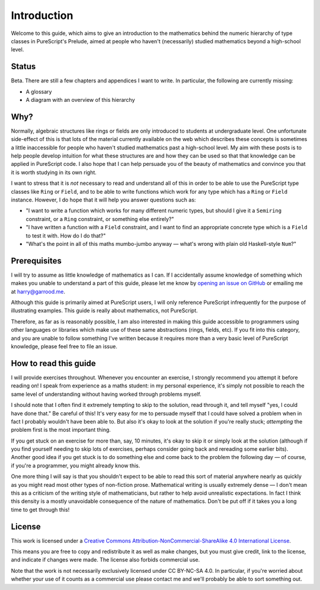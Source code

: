 Introduction
============

Welcome to this guide, which aims to give an introduction to the mathematics
behind the numeric hierarchy of type classes in PureScript's Prelude, aimed at
people who haven't (necessarily) studied mathematics beyond a high-school
level.

Status
------

Beta. There are still a few chapters and appendices I want to write. In
particular, the following are currently missing:

* A glossary
* A diagram with an overview of this hierarchy

Why?
----

Normally, algebraic structures like rings or fields are only introduced to
students at undergraduate level. One unfortunate side-effect of this is that
lots of the material currently available on the web which describes these
concepts is sometimes a little inaccessible for people who haven't studied
mathematics past a high-school level. My aim with these posts is to help people
develop intuition for what these structures are and how they can be used so
that that knowledge can be applied in PureScript code. I also hope that I can
help persuade you of the beauty of mathematics and convince you that it is
worth studying in its own right.

I want to stress that it is *not* necessary to read and understand all of this
in order to be able to use the PureScript type classes like ``Ring`` or
``Field``, and to be able to write functions which work for any type which has
a ``Ring`` or ``Field`` instance. However, I do hope that it will help you
answer questions such as:

* "I want to write a function which works for many different numeric
  types, but should I give it a ``Semiring`` constraint, or a ``Ring``
  constraint, or something else entirely?"
* "I have written a function with a ``Field`` constraint, and I want to find an
  appropriate concrete type which is a ``Field`` to test it with. How do I do
  that?"
* "What's the point in all of this maths mumbo-jumbo anyway — what's wrong with
  plain old Haskell-style ``Num``?"

Prerequisites
-------------

I will try to assume as little knowledge of mathematics as I can. If I
accidentally assume knowledge of something which makes you unable to understand
a part of this guide, please let me know by `opening an issue on
GitHub <https://github.com/hdgarrood/purescript-numeric-hierarchy-guide>`_ or
emailing me at harry@garrood.me.

Although this guide is primarily aimed at PureScript users, I will only
reference PureScript infrequently for the purpose of illustrating examples.
This guide is really about mathematics, not PureScript.

Therefore, as far as is reasonably possible, I am also interested in making
this guide accessible to programmers using other languages or libraries which
make use of these same abstractions (rings, fields, etc). If you fit into this
category, and you are unable to follow something I've written because it
requires more than a very basic level of PureScript knowledge, please feel free
to file an issue.

How to read this guide
----------------------

I will provide exercises throughout. Whenever you encounter an exercise, I
strongly recommend you attempt it before reading on! I speak from experience as
a maths student: in my personal experience, it's simply not possible to reach
the same level of understanding without having worked through problems myself.

I should note that I often find it extremely tempting to skip to the solution,
read through it, and tell myself "yes, I could have done that." Be careful of
this! It's very easy for me to persuade myself that I could have solved a
problem when in fact I probably wouldn't have been able to. But also it's okay
to look at the solution if you're really stuck; *attempting* the problem first
is the most important thing.

If you get stuck on an exercise for more than, say, 10 minutes, it's okay to
skip it or simply look at the solution (although if you find yourself needing
to skip lots of exercises, perhaps consider going back and rereading some
earlier bits). Another good idea if you get stuck is to do something else and
come back to the problem the following day — of course, if you're a programmer,
you might already know this.

One more thing I will say is that you shouldn't expect to be able to read this
sort of material anywhere nearly as quickly as you might read most other types
of non-fiction prose. Mathematical writing is usually extremely dense — I don't
mean this as a criticism of the writing style of mathematicians, but rather to
help avoid unrealistic expectations. In fact I think this density is a mostly
unavoidable consequence of the nature of mathematics. Don't be put off if it
takes you a long time to get through this!

License
-------

.. image:: https://i.creativecommons.org/l/by-nc-sa/4.0/88x31.png
   :target: https://creativecommons.org/licenses/by-nc-sa/4.0/

This work is licensed under a `Creative Commons
Attribution-NonCommercial-ShareAlike 4.0 International License
<https://creativecommons.org/licenses/by-nc-sa/4.0/>`_.

This means you are free to copy and redistribute it as well as make changes,
but you must give credit, link to the license, and indicate if changes were
made. The license also forbids commercial use.

Note that the work is not necessarily exclusively licensed under CC BY-NC-SA
4.0. In particular, if you're worried about whether your use of it counts as a
commercial use please contact me and we'll probably be able to sort something
out.
